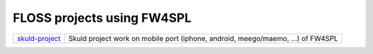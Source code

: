 ============================
FLOSS projects using FW4SPL
============================
+-------------------+---------------------------------------------------------------------------------+
| `skuld-project`_  | Skuld project work on mobile port (iphone, android, meego/maemo, ...) of FW4SPL |
+-------------------+---------------------------------------------------------------------------------+

.. _`skuld-project`: http://www.programmez.com/actualites.php?id_actu=10873
